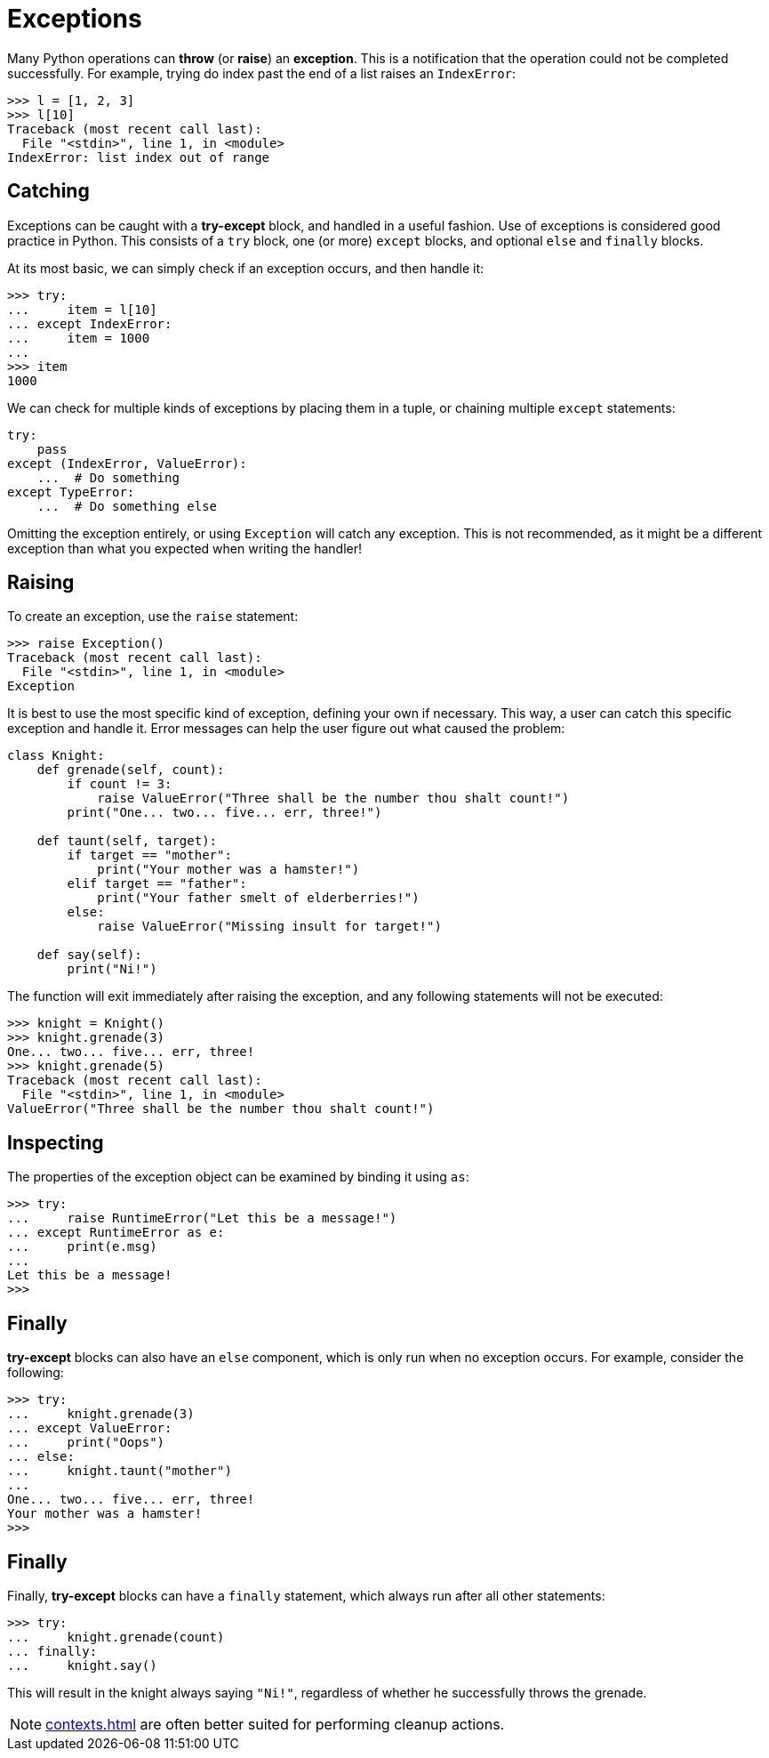 = Exceptions

Many Python operations can *throw* (or *raise*) an *exception*. This is a
notification that the operation could not be completed successfully. For
example, trying do index past the end of a list raises an `IndexError`:

----
>>> l = [1, 2, 3]
>>> l[10]
Traceback (most recent call last):
  File "<stdin>", line 1, in <module>
IndexError: list index out of range
----

== Catching

Exceptions can be caught with a *try-except* block, and handled in a useful
fashion. Use of exceptions is considered good practice in Python. This consists
of a `try` block, one (or more) `except` blocks, and optional `else` and
`finally` blocks.

At its most basic, we can simply check if an exception occurs, and then handle
it:

----
>>> try:
...     item = l[10]
... except IndexError:
...     item = 1000
...
>>> item
1000
----

We can check for multiple kinds of exceptions by placing them in a tuple, or
chaining multiple `except` statements:

[source,python]
----
try:
    pass
except (IndexError, ValueError):
    ...  # Do something
except TypeError:
    ...  # Do something else
----

Omitting the exception entirely, or using `Exception` will catch any
exception. This is not recommended, as it might be a different exception than
what you expected when writing the handler!

== Raising

To create an exception, use the `raise` statement:

----
>>> raise Exception()
Traceback (most recent call last):
  File "<stdin>", line 1, in <module>
Exception
----

It is best to use the most specific kind of exception, defining your own if
necessary. This way, a user can catch this specific exception and handle it.
Error messages can help the user figure out what caused the problem:

[source,python]
----
class Knight:
    def grenade(self, count):
        if count != 3:
            raise ValueError("Three shall be the number thou shalt count!")
        print("One... two... five... err, three!")

    def taunt(self, target):
        if target == "mother":
            print("Your mother was a hamster!")
        elif target == "father":
            print("Your father smelt of elderberries!")
        else:
            raise ValueError("Missing insult for target!")

    def say(self):
        print("Ni!")
----

The function will exit immediately after raising the exception, and any
following statements will not be executed:

----
>>> knight = Knight()
>>> knight.grenade(3)
One... two... five... err, three!
>>> knight.grenade(5)
Traceback (most recent call last):
  File "<stdin>", line 1, in <module>
ValueError("Three shall be the number thou shalt count!")
----

== Inspecting

The properties of the exception object can be examined by binding it using
`as`:

----
>>> try:
...     raise RuntimeError("Let this be a message!")
... except RuntimeError as e:
...     print(e.msg)
...
Let this be a message!
>>>
----

== Finally

*try-except* blocks can also have an `else` component, which is only
run when no exception occurs. For example, consider the following:

----
>>> try:
...     knight.grenade(3)
... except ValueError:
...     print("Oops")
... else:
...     knight.taunt("mother")
...
One... two... five... err, three!
Your mother was a hamster!
>>>
----

== Finally

Finally, *try-except* blocks can have a `finally` statement, which always run
after all other statements:

[source,python]
----
>>> try:
...     knight.grenade(count)
... finally:
...     knight.say()
----

This will result in the knight always saying `"Ni!"`, regardless of whether he
successfully throws the grenade.

NOTE: <<contexts.adoc#Context Managers>> are often better suited for
performing cleanup actions.
